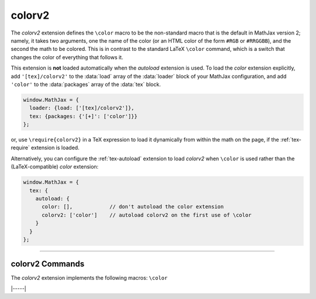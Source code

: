 .. _tex-colorv2:

#######
colorv2
#######

The `colorv2` extension defines the ``\color`` macro to be the
non-standard macro that is the default in MathJax version 2; namely,
it takes two arguments, one the name of the color (or an HTML color of
the form ``#RGB`` or ``#RRGGBB``), and the second the math to be
colored.  This is in contrast to the standard LaTeX ``\color``
command, which is a switch that changes the color of everything that
follows it.

This extension is **not** loaded automatically when the `autoload`
extension is used.  To load the `color` extension explicitly, add
``'[tex]/colorv2'`` to the :data:`load` array of the :data:`loader`
block of your MathJax configuration, and add ``'color'`` to the
:data:`packages` array of the :data:`tex` block.

.. code-block:: javascript

   window.MathJax = {
     loader: {load: ['[tex]/colorv2']},
     tex: {packages: {'[+]': ['color']}}
   };

or, use ``\require{colorv2}`` in a TeX expression to load it
dynamically from within the math on the page, if the
:ref:`tex-require` extension is loaded.

Alternatively, you can configure the :ref:`tex-autoload` extension to
load `colorv2` when ``\color`` is used rather than the
(LaTeX-compatible) `color` extension:

.. code-block:: javascript

   window.MathJax = {
     tex: {
       autoload: {
         color: [],            // don't autoload the color extension
         colorv2: ['color']    // autoload colorv2 on the first use of \color
       }
     }
   };

-----

.. _tex-colorv2-commands:

colorv2 Commands
----------------

The `colorv2` extension implements the following macros:
``\color``


|-----|
